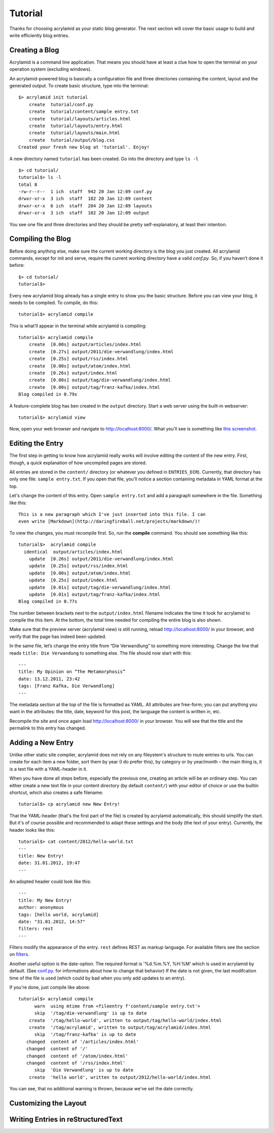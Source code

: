 Tutorial
========

Thanks for choosing acrylamid as your static blog generator. The next section
will cover the basic usage to build and write efficiently blog entries.

Creating a Blog
---------------

Acrylamid is a command line application. That means you should have at least
a clue how to open the terminal on your operation system (excluding windows).

An acrylamid-powered blog is basically a configuration file and three
directories containing the content, layout and the generated output. To create
basic structure, type into the terminal:

::

    $> acrylamid init tutorial
        create  tutorial/conf.py
        create  tutorial/content/sample entry.txt
        create  tutorial/layouts/articles.html
        create  tutorial/layouts/entry.html
        create  tutorial/layouts/main.html
        create  tutorial/output/blog.css
    Created your fresh new blog at 'tutorial'. Enjoy!

A new directory named ``tutorial`` has been created. Go into the directory
and type ``ls -l``

::

    $> cd tutorial/
    tutorial$> ls -l
    total 8
    -rw-r--r--  1 ich  staff  942 20 Jan 12:09 conf.py
    drwxr-xr-x  3 ich  staff  102 20 Jan 12:09 content
    drwxr-xr-x  6 ich  staff  204 20 Jan 12:09 layouts
    drwxr-xr-x  3 ich  staff  102 20 Jan 12:09 output

You see one file and three directories and they should be pretty
self-explanatory, at least their intention.

Compiling the Blog
------------------

Before doing anything else, make sure the current working directory is the
blog you just created. All acrylamid commands, except for init and serve,
require the current working directory have a valid *conf.py*. So, if you
haven’t done it before:

::

    $> cd tutorial/
    tutorial$>

Every new acrylamid blog already has a single entry to show you the basic
structure. Before you can view your blog, it needs to be compiled. To compile,
do this:

::

    tutorial$> acrylamid compile

This is what’ll appear in the terminal while acrylamid is compiling:

::

    tutorial$> acrylamid compile
        create  [0.00s] output/articles/index.html
        create  [0.27s] output/2011/die-verwandlung/index.html
        create  [0.25s] output/rss/index.html
        create  [0.00s] output/atom/index.html
        create  [0.26s] output/index.html
        create  [0.00s] output/tag/die-verwandlung/index.html
        create  [0.00s] output/tag/franz-kafka/index.html
    Blog compiled in 0.79s

A feature-complete blog has ben created in the ``output`` directory. Start
a web server using the built-in webserver:

::

    tutorial$> acrylamid view

Now, open your web browser and navigate to http://localhost:8000/. What you’ll
see is something like `this screenshot <http://posativ.org/acrylamid/example.png>`_.

Editing the Entry
-----------------

The first step in getting to know how acrylamid really works will involve
editing the content of the new entry. First, though, a quick explanation of
how uncompiled pages are stored.

All entries are stored in the ``content/`` directory (or whatever you defined
in ``ENTRIES_DIR``). Currently, that directory has only one file:
``sample entry.txt``. If you open that file, you'll notice a section
containing metadata in YAML format at the top.

Let's change the content of this entry. Open ``sample entry.txt`` and add a
paragraph somewhere in the file. Something like this:

::

    This is a new paragraph which I've just inserted into this file. I can
    even write [Markdown](http://daringfireball.net/projects/markdown/)!

To view the changes, you must recompile first. So, run the **compile**
command. You should see something like this:

::

    tutorial$>  acrylamid compile
      identical  output/articles/index.html
        update  [0.26s] output/2011/die-verwandlung/index.html
        update  [0.25s] output/rss/index.html
        update  [0.00s] output/atom/index.html
        update  [0.25s] output/index.html
        update  [0.01s] output/tag/die-verwandlung/index.html
        update  [0.01s] output/tag/franz-kafka/index.html
    Blog compiled in 0.77s

The number between brackets next to the ``output/index.html`` filename
indicates the time it took for acrylamid to compile the this item. At the
bottom, the total time needed for compiling the entire blog is also shown.

Make sure that the preview server (acrylamid view) is still running, reload
http://localhost:8000/ in your browser, and verify that the page has indeed
been updated.

In the same file, let’s change the entry title from “Die Verwandlung” to
something more interesting. Change the line that reads ``title: Die
Verwandung`` to something else. The file should now start with this:

::

    ---
    title: My Opinion on “The Metamorphosis”
    date: 13.12.2011, 23:42
    tags: [Franz Kafka, Die Verwandlung]
    ---

The metadata section at the top of the file is formatted as YAML. All
attributes are free-form; you can put anything you want in the attributes: the
title, date, keyword for this post, the language the content is
written in, etc.

Recompile the site and once again load http://localhost:8000/ in your browser.
You will see that the title and the permalink to this entry has changed.

Adding a New Entry
------------------

Unlike other static site compiler, acrylamid does not rely on any fileystem's
structure to route entries to urls. You can create for each item a new folder,
sort them by year (I do prefer this), by category or by year/month – the main
thing is, it is a text file with a YAML-header in it.

When you have done all steps before, especially the previous one, creating an
article will be an ordinary step.
You can either create a new text file in your content directory (by default ``content/``)
with your editor of choice or use the
builtin shortcut, which also creates a safe filename:

::

    tutorial$> cp acrylamid new New Entry!


That the YAML-header (that's the first part of the file) is created
by acrylamid automatically, this should simplify the start.
But it's of course possible and recommended to adapt these settings and the
body (the text of your entry). Currently, the header looks like this:

::

    tutorial$> cat content/2012/hello-world.txt
    ---
    title: New Entry!
    date: 31.01.2012, 19:47
    ---

An adopted header could look like this:

::

    ---
    title: My New Entry!
    author: anonymous
    tags: [hello world, acrylamid]
    date: "31.01.2012, 14:57"
    filters: rest
    ---

Filters modify the appearance of the entry. ``rest`` defines REST as
markup language. For available filters see the section on
`filters </posativ/acrylamid/blob/master/docs/filters.rst>`_.

Another useful option is the date-option. The required format is
'%d.%m.%Y, %H:%M' which is used in acrylamid by default.
(See `conf.py </posativ/acrylamid/blob/master/docs/conf.py.rst>`_.
for informations about how to change that behavior)
If the date is not given, the last modifcation time of the file is used
(which could by bad when you only add updates to an entry).


If you're done, just compile like above:

::

    tutorial$> acrylamid compile
          warn  using mtime from <fileentry f'content/sample entry.txt'>
          skip  '/tag/die-verwandlung' is up to date
        create  '/tag/hello-world', written to output/tag/hello-world/index.html
        create  '/tag/acrylamid', written to output/tag/acrylamid/index.html
          skip  '/tag/franz-kafka' is up to date
       changed  content of '/articles/index.html'
       changed  content of '/'
       changed  content of '/atom/index.html'
       changed  content of '/rss/index.html'
          skip  'Die Verwandlung' is up to date
        create  'hello world', written to output/2012/hello-world/index.html

You can see, that no additional warning is thrown, because we've set the date
correctly.

Customizing the Layout
----------------------

Writing Entries in reStructuredText
-----------------------------------

